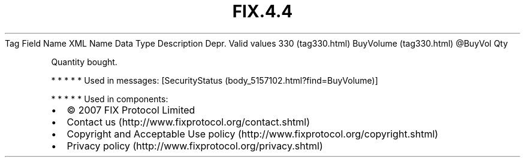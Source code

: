 .TH FIX.4.4 "" "" "Tag #330"
Tag
Field Name
XML Name
Data Type
Description
Depr.
Valid values
330 (tag330.html)
BuyVolume (tag330.html)
\@BuyVol
Qty
.PP
Quantity bought.
.PP
   *   *   *   *   *
Used in messages:
[SecurityStatus (body_5157102.html?find=BuyVolume)]
.PP
   *   *   *   *   *
Used in components:

.PD 0
.P
.PD

.PP
.PP
.IP \[bu] 2
© 2007 FIX Protocol Limited
.IP \[bu] 2
Contact us (http://www.fixprotocol.org/contact.shtml)
.IP \[bu] 2
Copyright and Acceptable Use policy (http://www.fixprotocol.org/copyright.shtml)
.IP \[bu] 2
Privacy policy (http://www.fixprotocol.org/privacy.shtml)
